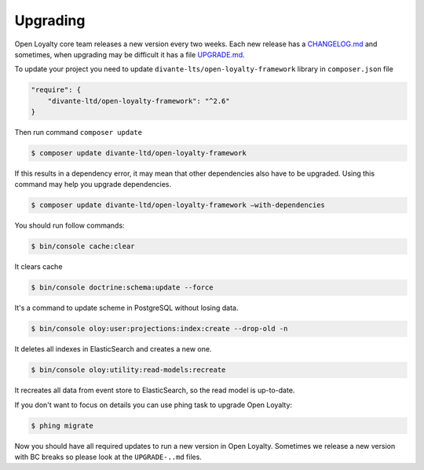 Upgrading
=========

Open Loyalty core team releases a new version every two weeks. Each new release
has a `CHANGELOG.md <https://github.com/DivanteLtd/open-loyalty/blob/master/CHANGELOG.md>`_ and sometimes, when
upgrading may be difficult it has a file `UPGRADE.md <https://github.com/DivanteLtd/open-loyalty/blob/master/UPGRADE-2.2.md>`_.

To update your project you need to update ``divante-lts/open-loyalty-framework`` library in ``composer.json`` file

.. code-block:: yaml

    "require": {
        "divante-ltd/open-loyalty-framework": "^2.6"
    }

Then run command ``composer update``

.. code-block:: bash

    $ composer update divante-ltd/open-loyalty-framework


If this results in a dependency error, it may mean that other dependencies also have to be upgraded.
Using this command may help you upgrade dependencies.

.. code-block:: bash

    $ composer update divante-ltd/open-loyalty-framework –with-dependencies

You should run follow commands:

.. code-block:: bash

    $ bin/console cache:clear

It clears cache

.. code-block:: bash

    $ bin/console doctrine:schema:update --force

It's a command to update scheme in PostgreSQL without losing data.

.. code-block:: bash

    $ bin/console oloy:user:projections:index:create --drop-old -n

It deletes all indexes in ElasticSearch and creates a new one.

.. code-block:: bash

    $ bin/console oloy:utility:read-models:recreate

It recreates all data from event store to ElasticSearch, so the read model is up-to-date.

If you don't want to focus on details you can use phing task to upgrade Open Loyalty:

.. code-block:: bash

    $ phing migrate


Now you should have all required updates to run a new version in Open Loyalty.
Sometimes we release a new version with BC breaks so please look at the ``UPGRADE-..md`` files.
